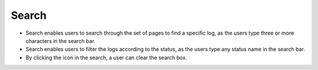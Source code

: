 ========
Search
========

.. image:: ../images/logs_search.gif
   :align: center
   :width: 5000px

.. |clear| image:: ../images/clear_search.png
    :width: 20px

- Search enables users to search through the set of pages to find a specific log, as the users type three or more characters in the search bar.
- Search enables users to filter the logs according to the status, as the users type any status name in the search bar.
- By clicking the |clear| icon in the search, a user can clear the search box.
